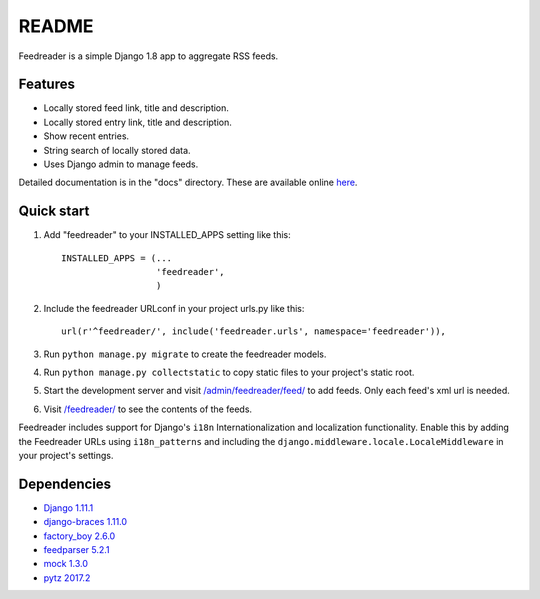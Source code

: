README
======

Feedreader is a simple Django 1.8 app to aggregate RSS feeds.

Features
--------

-  Locally stored feed link, title and description.
-  Locally stored entry link, title and description.
-  Show recent entries.
-  String search of locally stored data.
-  Uses Django admin to manage feeds.

Detailed documentation is in the "docs" directory. These are available
online `here <http://ahernp.com/media/doc/django-feedreader/>`__.

Quick start
-----------

1. Add "feedreader" to your INSTALLED\_APPS setting like this::

     INSTALLED_APPS = (...
                       'feedreader',
                       )
2. Include the feedreader URLconf in your project urls.py like this::

     url(r'^feedreader/', include('feedreader.urls', namespace='feedreader')),

3. Run ``python manage.py migrate`` to create the feedreader models.

4. Run ``python manage.py collectstatic`` to copy static files to your
   project's static root.

5. Start the development server and visit
   `/admin/feedreader/feed/ <https://127.0.0.1:8000/admin/feedreader/feed>`__
   to add feeds. Only each feed's xml url is needed.

6. Visit `/feedreader/ <https://127.0.0.1:8000/feedreader/>`__
   to see the contents of the feeds.

Feedreader includes support for Django's ``i18n`` Internationalization and
localization functionality. Enable this by adding the Feedreader URLs using
``i18n_patterns`` and including the ``django.middleware.locale.LocaleMiddleware``
in your project's settings.

Dependencies
------------

-  `Django 1.11.1 <https://pypi.python.org/pypi/Django/1.11.4>`__
-  `django-braces 1.11.0 <https://pypi.python.org/pypi/django-braces/1.11.0>`__
-  `factory_boy 2.6.0 <https://pypi.python.org/pypi/factory_boy/2.6.0>`__
-  `feedparser 5.2.1 <https://pypi.python.org/pypi/feedparser/5.2.1>`__
-  `mock 1.3.0 <https://pypi.python.org/pypi/mock/1.3.0>`__
-  `pytz 2017.2 <https://pypi.python.org/pypi/pytz/2017.2>`__

